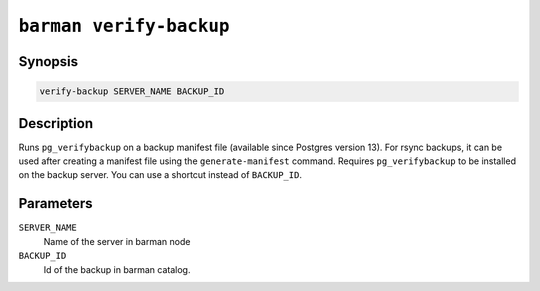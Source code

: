 .. _barman_verify_backup:

``barman verify-backup``
""""""""""""""""""""""""

Synopsis
^^^^^^^^

.. code-block:: text
    
    verify-backup SERVER_NAME BACKUP_ID

Description
^^^^^^^^^^^

Runs ``pg_verifybackup`` on a backup manifest file (available since Postgres version 13).
For rsync backups, it can be used after creating a manifest file using the
``generate-manifest`` command. Requires ``pg_verifybackup`` to be installed on the
backup server. You can use a shortcut instead of ``BACKUP_ID``.

Parameters
^^^^^^^^^^

``SERVER_NAME``
    Name of the server in barman node

``BACKUP_ID``
    Id of the backup in barman catalog.

.. only:: man

    Shortcuts
    ^^^^^^^^^
    
    For some commands, instead of using the timestamp backup ID, you can use the following
    shortcuts or aliases to identify a backup for a given server:
    
    .. list-table::
        :widths: 25 100
        :header-rows: 1
    
        * - **Shortcut**
          - **Description**
        * - **first/oldest**
          - Oldest available backup for the server, in chronological order.
        * - **last/latest**
          - Most recent available backup for the server, in chronological order.
        * - **last-full/latest-full**
          - Most recent full backup eligible for a block-level incremental backup using the
            ``--incremental`` option.
        * - **last-failed**
          - Most recent backup that failed, in chronological order.